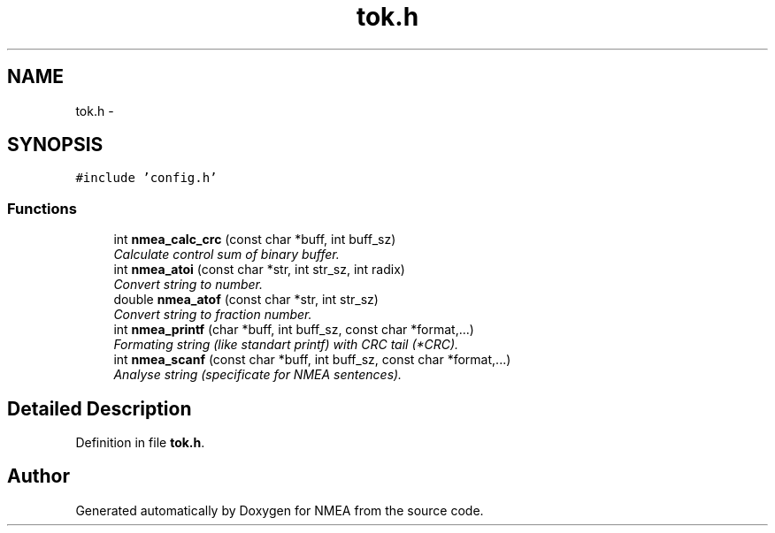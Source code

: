 .TH "tok.h" 3 "18 Jun 2010" "Version 0.5.3" "NMEA" \" -*- nroff -*-
.ad l
.nh
.SH NAME
tok.h \- 
.SH SYNOPSIS
.br
.PP
\fC#include 'config.h'\fP
.br

.SS "Functions"

.in +1c
.ti -1c
.RI "int \fBnmea_calc_crc\fP (const char *buff, int buff_sz)"
.br
.RI "\fICalculate control sum of binary buffer. \fP"
.ti -1c
.RI "int \fBnmea_atoi\fP (const char *str, int str_sz, int radix)"
.br
.RI "\fIConvert string to number. \fP"
.ti -1c
.RI "double \fBnmea_atof\fP (const char *str, int str_sz)"
.br
.RI "\fIConvert string to fraction number. \fP"
.ti -1c
.RI "int \fBnmea_printf\fP (char *buff, int buff_sz, const char *format,...)"
.br
.RI "\fIFormating string (like standart printf) with CRC tail (*CRC). \fP"
.ti -1c
.RI "int \fBnmea_scanf\fP (const char *buff, int buff_sz, const char *format,...)"
.br
.RI "\fIAnalyse string (specificate for NMEA sentences). \fP"
.in -1c
.SH "Detailed Description"
.PP 

.PP
Definition in file \fBtok.h\fP.
.SH "Author"
.PP 
Generated automatically by Doxygen for NMEA from the source code.
